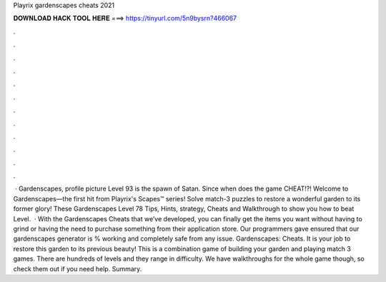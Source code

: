 Playrix gardenscapes cheats 2021

𝐃𝐎𝐖𝐍𝐋𝐎𝐀𝐃 𝐇𝐀𝐂𝐊 𝐓𝐎𝐎𝐋 𝐇𝐄𝐑𝐄 ===> https://tinyurl.com/5n9bysrn?466067

.

.

.

.

.

.

.

.

.

.

.

.

 · Gardenscapes, profile picture Level 93 is the spawn of Satan. Since when does the game CHEAT!?! Welcome to Gardenscapes—the first hit from Playrix's Scapes™ series! Solve match-3 puzzles to restore a wonderful garden to its former glory! These Gardenscapes Level 78 Tips, Hints, strategy, Cheats and Walkthrough to show you how to beat Level.  · With the Gardenscapes Cheats that we’ve developed, you can finally get the items you want without having to grind or having the need to purchase something from their application store. Our programmers gave ensured that our gardenscapes generator is % working and completely safe from any issue. Gardenscapes: Cheats. It is your job to restore this garden to its previous beauty! This is a combination game of building your garden and playing match 3 games. There are hundreds of levels and they range in difficulty. We have walkthroughs for the whole game though, so check them out if you need help. Summary.